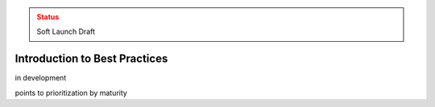 ..
  Created by: mike garcia
  On: 2022-03-13
  To: provide an intro to the best practices section
  Last update by: mike garcia

.. admonition:: Status
   :class: caution

   Soft Launch Draft

Introduction to Best Practices
----------------------------------------------

in development

points to prioritization by maturity
